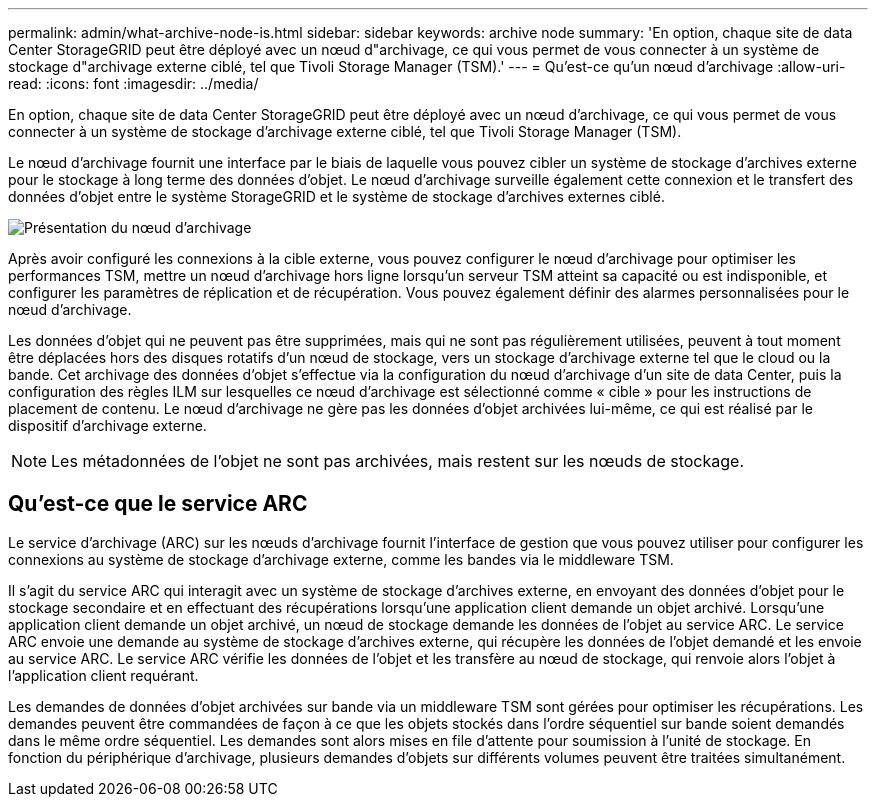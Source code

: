 ---
permalink: admin/what-archive-node-is.html 
sidebar: sidebar 
keywords: archive node 
summary: 'En option, chaque site de data Center StorageGRID peut être déployé avec un nœud d"archivage, ce qui vous permet de vous connecter à un système de stockage d"archivage externe ciblé, tel que Tivoli Storage Manager (TSM).' 
---
= Qu'est-ce qu'un nœud d'archivage
:allow-uri-read: 
:icons: font
:imagesdir: ../media/


[role="lead"]
En option, chaque site de data Center StorageGRID peut être déployé avec un nœud d'archivage, ce qui vous permet de vous connecter à un système de stockage d'archivage externe ciblé, tel que Tivoli Storage Manager (TSM).

Le nœud d'archivage fournit une interface par le biais de laquelle vous pouvez cibler un système de stockage d'archives externe pour le stockage à long terme des données d'objet. Le nœud d'archivage surveille également cette connexion et le transfert des données d'objet entre le système StorageGRID et le système de stockage d'archives externes ciblé.

image::../media/archive_node.gif[Présentation du nœud d'archivage]

Après avoir configuré les connexions à la cible externe, vous pouvez configurer le nœud d'archivage pour optimiser les performances TSM, mettre un nœud d'archivage hors ligne lorsqu'un serveur TSM atteint sa capacité ou est indisponible, et configurer les paramètres de réplication et de récupération. Vous pouvez également définir des alarmes personnalisées pour le nœud d'archivage.

Les données d'objet qui ne peuvent pas être supprimées, mais qui ne sont pas régulièrement utilisées, peuvent à tout moment être déplacées hors des disques rotatifs d'un nœud de stockage, vers un stockage d'archivage externe tel que le cloud ou la bande. Cet archivage des données d'objet s'effectue via la configuration du nœud d'archivage d'un site de data Center, puis la configuration des règles ILM sur lesquelles ce nœud d'archivage est sélectionné comme « cible » pour les instructions de placement de contenu. Le nœud d'archivage ne gère pas les données d'objet archivées lui-même, ce qui est réalisé par le dispositif d'archivage externe.


NOTE: Les métadonnées de l'objet ne sont pas archivées, mais restent sur les nœuds de stockage.



== Qu'est-ce que le service ARC

Le service d'archivage (ARC) sur les nœuds d'archivage fournit l'interface de gestion que vous pouvez utiliser pour configurer les connexions au système de stockage d'archivage externe, comme les bandes via le middleware TSM.

Il s'agit du service ARC qui interagit avec un système de stockage d'archives externe, en envoyant des données d'objet pour le stockage secondaire et en effectuant des récupérations lorsqu'une application client demande un objet archivé. Lorsqu'une application client demande un objet archivé, un nœud de stockage demande les données de l'objet au service ARC. Le service ARC envoie une demande au système de stockage d'archives externe, qui récupère les données de l'objet demandé et les envoie au service ARC. Le service ARC vérifie les données de l'objet et les transfère au nœud de stockage, qui renvoie alors l'objet à l'application client requérant.

Les demandes de données d'objet archivées sur bande via un middleware TSM sont gérées pour optimiser les récupérations. Les demandes peuvent être commandées de façon à ce que les objets stockés dans l'ordre séquentiel sur bande soient demandés dans le même ordre séquentiel. Les demandes sont alors mises en file d'attente pour soumission à l'unité de stockage. En fonction du périphérique d'archivage, plusieurs demandes d'objets sur différents volumes peuvent être traitées simultanément.
